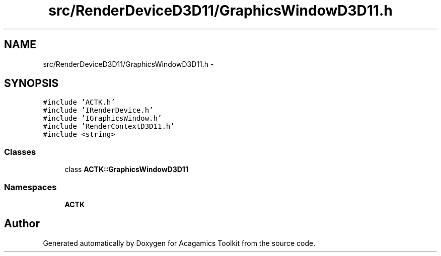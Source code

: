 .TH "src/RenderDeviceD3D11/GraphicsWindowD3D11.h" 3 "Thu Apr 3 2014" "Acagamics Toolkit" \" -*- nroff -*-
.ad l
.nh
.SH NAME
src/RenderDeviceD3D11/GraphicsWindowD3D11.h \- 
.SH SYNOPSIS
.br
.PP
\fC#include 'ACTK\&.h'\fP
.br
\fC#include 'IRenderDevice\&.h'\fP
.br
\fC#include 'IGraphicsWindow\&.h'\fP
.br
\fC#include 'RenderContextD3D11\&.h'\fP
.br
\fC#include <string>\fP
.br

.SS "Classes"

.in +1c
.ti -1c
.RI "class \fBACTK::GraphicsWindowD3D11\fP"
.br
.in -1c
.SS "Namespaces"

.in +1c
.ti -1c
.RI "\fBACTK\fP"
.br
.in -1c
.SH "Author"
.PP 
Generated automatically by Doxygen for Acagamics Toolkit from the source code\&.
